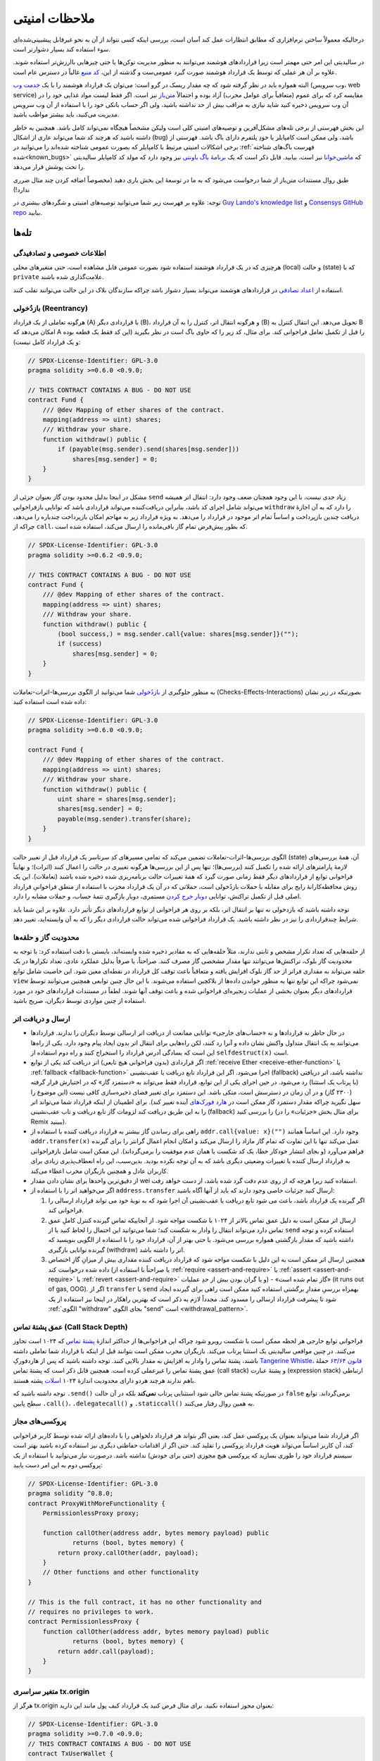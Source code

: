 .. _security_considerations:

##############
ملاحظات امنیتی
##############

درحالیکه معمولاً ساختن نرم‌افزاری که مطابق انتظارات عمل کند آسان است، بررسی اینکه کسی نتواند از آن به نحو غیرقابل پیشبینی‌شده‌ای سوء استفاده کند بسیار دشوارتر است.  

در سالیدیتی این امر حتی مهمتر است زیرا قراردادهای هوشمند می‌توانند به منظور مدیریت توکن‌ها یا حتی چیزهایی باارزش‌تر استفاده شوند. علاوه بر آن هر عملی که توسط یک قرارداد هوشمند صورت گیرد عمومی‌ست و گذشته از این، `کد منبع <https://fa.wikipedia.org/wiki/%DA%A9%D8%AF_%D9%85%D9%86%D8%A8%D8%B9>`_ غالباً در دسترس عام است.

البته همواره باید در نظر گرفته شود که چه مقدار ریسک در گرو است:
می‌توان یک قرارداد هوشمند را با یک `خدمت وب <https://fa.wikipedia.org/wiki/%D8%AE%D8%AF%D9%85%D8%AA_%D9%88%D8%A8>`_ (وب سرویس، web service) مقایسه کرد که برای عموم (متعاقباً برای عوامل مخرب) آزاد بوده و احتمالاً `متن‌باز <https://fa.wikipedia.org/wiki/%D9%85%D8%AA%D9%86%E2%80%8C%D8%A8%D8%A7%D8%B2>`_ نیز است. اگر فقط لیست مواد غذایی خود را در آن وب سرویس ذخیره کنید شاید نیازی به مراقب بیش از حد نداشته باشید، ولی اگر حساب بانکی خود را با استفاده از آن وب سرویس مدیریت می‌کنید، باید بیشتر مواظب باشید. 

این بخش فهرستی از برخی تله‌های مشکل‌آفرین و توصیه‌های امنیتی کلی است ولیکن مشخصاً هیچگاه نمی‌تواند کامل باشد. همچنین به خاطر داشته باشید که هرچند کد شما می‌تواند عاری از اشکال (bug) باشد، ولی ممکن است کامپایلر یا خودِ پلتفرم دارای باگ باشد. فهرستی از برخی اشکالات امنیتی مرتبط با کامپایلر که بصورت عمومی شناخته شده‌اند را می‌توانید در :ref:`فهرست باگ‌های شناخته شده<known_bugs>` که `ماشین‌خوانا <https://fa.wikipedia.org/wiki/%D8%B1%D8%B3%D8%A7%D9%86%D9%87_%D9%85%D8%A7%D8%B4%DB%8C%D9%86%E2%80%8C%D8%AE%D9%88%D8%A7%D9%86%D8%A7>`_ نیز است، بیابید. قابل ذکر است که یک `برنامهٔ باگ باونتی <https://fa.wikipedia.org/wiki/%D8%A8%D8%B1%D9%86%D8%A7%D9%85%D9%87_%D8%A8%D8%A7%DA%AF_%D8%A8%D8%A7%D9%88%D9%86%D8%AA%DB%8C>`_ نیز وجود دارد که مولد کد کامپایلر سالیدیتی را تحت پوشش قرار می‌دهد.

طبق روال مستندات متن‌باز از شما درخواست می‌شود که به ما در توسعهٔ این بخش یاری دهید (مخصوصاً اضافه کردن چند مثال ضرری ندارد!)

توجه: علاوه بر فهرست زیر شما می‌توانید توصیه‌های امنیتی و شگردهای بیشتری در `Guy Lando's knowledge list <https://github.com/guylando/KnowledgeLists/blob/master/EthereumSmartContracts.md>`_ و `Consensys GitHub repo <https://consensys.github.io/smart-contract-best-practices/>`_ بیابید.

******
تله‌ها
******

اطلاعات خصوصی و تصادفیدگی
=========================

هرچیزی که در یک قرارداد هوشمند استفاده شود بصورت عمومی قابل مشاهده است، حتی متغیرهای محلی (local) و حالت (state) که با ``private`` علامت‌گذاری شده باشند.

استفاده از `اعداد تصادفی <https://fa.wikipedia.org/wiki/%D8%A7%D8%B9%D8%AF%D8%A7%D8%AF_%D8%AA%D8%B5%D8%A7%D8%AF%D9%81%DB%8C>`_ در قراردادهای هوشمند می‌تواند بسیار دشوار باشد چراکه سازندگان بلاک در این حالت می‌توانند تقلب کنند.

بازدُخولی (Reentrancy)
=====================

هرگونه تعاملی از یک قرارداد (A) با قراردادی دیگر (B)، و هرگونه انتقال اتر، کنترل را به آن قرارداد (B) تحویل می‌دهد. این انتقال کنترل به B امکان می‌دهد که A را قبل از تکمیل تعامل فراخوانی کند. برای مثال، کد زیر را که حاوی باگ است در نظر بگیرید (این کد فقط یک قطعه بوده و یک قرارداد کامل نیست):

.. code-block:: solidity

    // SPDX-License-Identifier: GPL-3.0
    pragma solidity >=0.6.0 <0.9.0;

    // THIS CONTRACT CONTAINS A BUG - DO NOT USE
    contract Fund {
        /// @dev Mapping of ether shares of the contract.
        mapping(address => uint) shares;
        /// Withdraw your share.
        function withdraw() public {
            if (payable(msg.sender).send(shares[msg.sender]))
                shares[msg.sender] = 0;
        }
    }

مشکل در اینجا بدلیل محدود بودن گاز بعنوان جزئی از ``send`` زیاد جدی نیست، با این وجود همچنان ضعف وجود دارد: انتقال اتر همیشه می‌تواند شامل اجرای کد باشد، بنابراین دریافت‌کننده می‌تواند قراردادی باشد که توانایی بازفراخوانی ``withdraw`` را دارد که به آن اجازهٔ دریافت چندین بازپرداخت و اساساً تمام اتر موجود در قرارداد را می‌دهد. به ویژه قرارداد زیر به مهاجم امکان بازپرداخت چندباره را می‌دهد، چراکه از ``call``، که بطور پیش‌فرض تمام گاز باقی‌مانده را ارسال می‌کند، استفاده شده است. 

.. code-block:: solidity

    // SPDX-License-Identifier: GPL-3.0
    pragma solidity >=0.6.2 <0.9.0;

    // THIS CONTRACT CONTAINS A BUG - DO NOT USE
    contract Fund {
        /// @dev Mapping of ether shares of the contract.
        mapping(address => uint) shares;
        /// Withdraw your share.
        function withdraw() public {
            (bool success,) = msg.sender.call{value: shares[msg.sender]}("");
            if (success)
                shares[msg.sender] = 0;
        }
    }

به منظور جلوگیری از `بازدُخولی <https://fa.wikipedia.org/wiki/%D8%A8%D8%A7%D8%B2%D8%AF%D8%AE%D9%88%D9%84%DB%8C>`_ شما می‌توانید از الگوی بررسی‌ها-اثرات-تعاملات (Checks-Effects-Interactions) بصورتیکه در زیر نشان داده شده است استفاده کنید:

.. code-block:: solidity

    // SPDX-License-Identifier: GPL-3.0
    pragma solidity >=0.6.0 <0.9.0;

    contract Fund {
        /// @dev Mapping of ether shares of the contract.
        mapping(address => uint) shares;
        /// Withdraw your share.
        function withdraw() public {
            uint share = shares[msg.sender];
            shares[msg.sender] = 0;
            payable(msg.sender).transfer(share);
        }
    }

الگوی بررسی‌ها-اثرات-تعاملات تضمین می‌کند که تمامی مسیرهای کدِ سرتاسر یک قرارداد قبل از تغییر حالت (state) آن، همهٔ بررسی‌های لازمهٔ پارامترهای ارائه شده را تکمیل کنند (بررسی‌ها)؛ تنها پس از این بررسی‌ها هرگونه تغییری در حالت را اعمال کنند (اثرات)؛ و نهایتاً فراخوانی توابع از قراردادهای دیگر فقط زمانی صورت گیرد که همهٔ تغییرات حالت برنامه‌ریزی شده ذخیره شده باشند (تعاملات). این یک روش محافظه‌کارانهٔ رایج برای مقابله با حملات بازدُخولی است، حملاتی که در آن یک قرارداد مخرب با استفاده از منطق فراخوانیِ قرارداد اصلی قبل از تکمیل تراکنش، توانایی `دوبار خرج کردن <https://fa.wikipedia.org/wiki/%D8%AF%D9%88%D8%A8%D8%A7%D8%B1_%D8%AE%D8%B1%D8%AC_%DA%A9%D8%B1%D8%AF%D9%86>`_ مستمری، دوبار بازگیری تتمهٔ حساب، و حملات مشابه را دارد.

توجه داشته باشید که بازدخولی نه تنها بر انتقال اتر، بلکه بر روی هر فراخوانی از توابع قراردادهای دیگر تأثیر دارد. علاوه بر این شما باید شرایط چندقراردادی را نیز در نظر داشته باشید. یک قرارداد فراخوانی شده می‌تواند حالت قراردادی دیگر را که به آن وابسته‌اید، تغییر دهد.

محدودیت گاز و حلقه‌ها
====================

از حلقه‌هایی که تعداد تکرار مشخص و ثابتی ندارند، مثلاً حلقه‌هایی که به مقادیر ذخیره شده وابسته‌اند، بایستی با دقت استفاده کرد:
با توجه به محدودیت گاز بلوک، تراکنش‌ها می‌توانند تنها مقدار مشخصی گاز مصرف کنند. صراحتاً، یا صرفاً بدلیل عملکرد عادی، تعداد تکرارها در یک حلقه می‌تواند به مقداری فراتر از حد گاز بلوک افزایش یافته و متعاقباً باعث توقف کل قرارداد در نقطه‌ای معین شود. این خاصیت شامل توابع ``view`` نمی‌شود چراکه این توابع تنها به منظور خواندن داده‌ها از بلاکچین استفاده می‌شوند. با این حال چنین توابعی همچنین می‌توانند توسط قراردادهای دیگر بعنوان بخشی از عملیات زنجیره‌ای فراخوانی شده و باعث توقف آنها شوند. لطفاً در مستندات قراردادهای خود در مورد استفاده از چنین مواردی توسط دیگران، صریح باشید. 

ارسال و دریافت اتر
===================

- در حال حاظر نه قراردادها و نه «حساب‌های خارجی» توانایی ممانعت از دریافت اتر ارسالی توسط دیگران را ندارند.
  قراردادها می‌توانند به یک انتقال متداول واکنش نشان داده و آنرا رد کنند، لکن راه‌هایی برای انتقال اتر بدون ایجاد پیام وجود دارد. یکی از راه‌ها این است که بسادگی آدرس قرارداد را استخراج کنند و راه دوم استفاده از ``selfdestruct(x)`` است.
  
- اگر قراردادی (بدون فراخوانی هیچ تابعی) اتر دریافت کند یکی از توابع :ref:`receive Ether <receive-ether-function>` یا :ref:`fallback <fallback-function>` اجرا می‌شود.
  اگر این قرارداد تابع دریافت یا عقب‌نشینی (fallback) نداشته باشد، اتر دریافتی (با پرتاب یک استثنا) رد می‌شود. در حین اجرای یکی از این توابع، قرارداد فقط می‌تواند به «دستمزد گاز» که در اختیارش قرار گرفته (۲۳۰۰ گاز) و در آن زمان در دسترسش است، متکی باشد. این دستمزد برای تغییر فضای ذخیره‌سازی کافی نیست (این موضوع را سهل نگیرید چراکه مقدار دستمزد گاز ممکن است در `هارد فورک‌های <https://fa.wikipedia.org/wiki/%D9%81%D9%88%D8%B1%DA%A9_(%D8%B2%D9%86%D8%AC%DB%8C%D8%B1%D9%87_%D8%A8%D9%84%D9%88%DA%A9%DB%8C)#%D9%87%D8%A7%D8%B1%D8%AF_%D9%81%D9%88%D8%B1%DA%A9>`_ آینده تغییر کند). برای اطمینان از اینکه قرارداد شما می‌تواند اتر را به این طریق دریافت کند لزومات گاز تابع دریافت و تاب عقب‌نشینی (fallback) را بررسی کنید (برای مثال بخش «جزئیات» را در Remix ببینید).
  
- راهی برای رساندن گاز بیشتر به قرارداد دریافت کننده با استفاده از ``addr.call{value: x}("")`` وجود دارد. این اساساً همانند ``addr.transfer(x)`` عمل می‌کند تنها با این تفاوت که تمام گاز مازاد را ارسال می‌کند و امکان انجام اعمال گرانتر را برای گیرنده فراهم می‌آورد (و بجای انتشار خودکار خطا، یک کد شکست یا همان عدم موفقیت را برمی‌گرداند). این ممکن است شامل بازفراخوانی به قرارداد ارسال کننده یا تغییرات وضعیتی دیگری باشد که به آن توجه نکرده بودید. بدین‌سبب، این راه انعطاف‌پذیری زیادی برای کاربران عادل و همچنین بازیگران مخرب اعطاء می‌کند.

- از دقیق‌ترین واحدها برای نشان دادن مقدار wei استفاده کنید زیرا هرچه که از روی عدم دقت گرد شده باشد، از دست خواهد رفت.

- اگر می‌خواهید اتر را با استفاده از ``address.transfer`` ارسال کنید جزئیات خاصی وجود دارند که باید از آنها آگاه باشید:

  1. اگر گیرنده یک قرارداد باشد، باعث می شود تابع دریافت یا عقب‌نشینی آن اجرا شود که به نوبهٔ خود می تواند قرارداد ارسالی را فراخوانی کند.
  2. ارسال اتر ممکن است به دلیل عمق تماس بالاتر از ۱۰۲۴ با شکست مواجه شود. از آنجاییکه تماس گیرنده کنترل کاملِ عمق تماس دارد می‌تواند انتقال را وادار به شکست کند؛ شما می‌توانید این احتمال را لحاظ کنید یا از ``send`` استفاده کرده و توجه داشته باشید که مقدار بازگشتی همواره بررسی می‌شود. یا حتی بهتر از آن، قرارداد خود را با استفاده از الگویی بنویسید که گیرنده توانایی بازگیری (withdraw) اتر را داشته باشد.
  3. همچنین ارسال اتر ممکن است به این دلیل با شکست مواجه شود که قرارداد دریافت کننده مقداری بیش از میزانِ گازِ اختصاص داده شده درخواست کند (یا صراحتاً با استفاده از :ref:`require <assert-and-require>` یا :ref:`assert <assert-and-require>` یا :ref:`revert <assert-and-require>` و یا گران بودن بیش از حدِ عملیات) - «گاز تمام شده است» (it runs out of gas, OOG). اگر از ``transfer`` یا ``send`` بهمراه بررسیِ مقدارِ برگشتی استفاده کنید ممکن است راهی برای گیرنده ایجاد شود تا پیشرفت قرارداد ارسالی را مسدود کند. مجدداً لازم به ذکر است که بهترین راهکار در اینجا نیز استفاده از یک :ref:`الگوی "withdraw" بجای الگوی "send" است <withdrawal_pattern>`.

عمق پشتهٔ تماس (Call Stack Depth)
================================

فراخوانی توابع خارجی هر لحظه ممکن است با شکست روبرو شود چراکه این فراخوانی‌ها از حداکثر اندازهٔ `پشتهٔ تماس <https://fa.wikipedia.org/wiki/%D9%BE%D8%B4%D8%AA%D9%87_%D8%AA%D9%85%D8%A7%D8%B3>`_ که ۱۰۲۴ است تجاوز می‌کنند. در چنین مواقعی سالیدیتی یک استثنا پرتاب می‌کند. بازیگران مخرب ممکن است بتوانند قبل از اینکه با قرارداد شما تعاملی داشته باشند، پشتهٔ تماس را وادار به افزایش به مقدار بالایی کنند. توجه داشته باشید که پس از هاردفورکِ `Tangerine Whistle <https://eips.ethereum.org/EIPS/eip-608>`_، `قانون ۶۳/۶۴ <https://eips.ethereum.org/EIPS/eip-150>`_ حملهٔ عمق پشتهٔ تماس را غیرعملی کرده است. همچنین قابل ذکر است که پشتهٔ تماس (call stack) و پشتهٔ عبارت (expression stack) ارتباطی باهم ندارند هرچند هردو دارای محدودیت اندازهٔ ۱۰۲۴ `اسلات <https://fa.wikipedia.org/wiki/%D8%A7%D8%B3%D9%84%D8%A7%D8%AA_(%D9%85%D8%B9%D9%85%D8%A7%D8%B1%DB%8C_%DA%A9%D8%A7%D9%85%D9%BE%DB%8C%D9%88%D8%AA%D8%B1)>`_ پشته هستند.

توجه داشته باشید که ``.send()`` در صورتیکه پشتهٔ تماس خالی شود استثنایی پرتاب **نمی‌کند** بلکه در آن حالت ``false`` برمی‌گرداند. توابع سطح پایین ``.call()``، ``.delegatecall()`` و ``.staticcall()`` به همین روال رفتار می‌کنند.

پروکسی‌های مجاز
==============

اگر قرارداد شما می‌تواند بعنوان یک پروکسی عمل کند، یعنی اگر بتواند هر قرارداد دلخواهی را با داده‌های ارائه شده توسط کاربر فراخوانی کند، آن کاربر اساساً می‌تواند هویت قرارداد پروکسی را تقلید کند. حتی اگر از اقدامات حفاظتی دیگری نیز استفاده کرده باشید بهتر است سیستم قرارداد خود را طوری بسازید که پروکسی هیچ مجوزی (حتی برای خودش) نداشته باشد. درصورت نیاز می‌توانید با استفاده از یک پروکسی دوم به این امر دست یابید: 

.. code-block:: solidity

    // SPDX-License-Identifier: GPL-3.0
    pragma solidity ^0.8.0;
    contract ProxyWithMoreFunctionality {
        PermissionlessProxy proxy;

        function callOther(address addr, bytes memory payload) public
                returns (bool, bytes memory) {
            return proxy.callOther(addr, payload);
        }
        // Other functions and other functionality
    }

    // This is the full contract, it has no other functionality and
    // requires no privileges to work.
    contract PermissionlessProxy {
        function callOther(address addr, bytes memory payload) public
                returns (bool, bytes memory) {
            return addr.call(payload);
        }
    }

متغیر سراسری tx.origin
======================

هرگز از tx.origin بعنوان مجوز استفاده نکنید. برای مثال فرض کنید یک قرارداد کیف پول مانند این دارید:

.. code-block:: solidity

    // SPDX-License-Identifier: GPL-3.0
    pragma solidity >=0.7.0 <0.9.0;
    // THIS CONTRACT CONTAINS A BUG - DO NOT USE
    contract TxUserWallet {
        address owner;

        constructor() {
            owner = msg.sender;
        }

        function transferTo(address payable dest, uint amount) public {
            // THE BUG IS RIGHT HERE, you must use msg.sender instead of tx.origin
            require(tx.origin == owner);
            dest.transfer(amount);
        }
    }

اکنون فردی شما را فریب می‌دهد تا مقداری اتر به آدرس این کیف پولِ حمله ارسال کنید:

.. code-block:: solidity

    // SPDX-License-Identifier: GPL-3.0
    pragma solidity >=0.7.0 <0.9.0;
    interface TxUserWallet {
        function transferTo(address payable dest, uint amount) external;
    }

    contract TxAttackWallet {
        address payable owner;

        constructor() {
            owner = payable(msg.sender);
        }

        receive() external payable {
            TxUserWallet(msg.sender).transferTo(owner, msg.sender.balance);
        }
    }

اگر کیف پول شما ``msg.sender`` را برای صدور جواز بررسی کرده بود، بجای آدرس مالک آدرسی کیف پول حمله را دریافت می‌کرد. اما با بررسی ``tx.origin`` آدرس اصلی، که آغاز کنندهٔ تراکنش بود، را دریافت می‌کند، که همچنان آدرس مالک است. کیف پول حمله بلافاصله تمام سرمایهٔ شما را تخلیه می‌کند.

.. _underflow-overflow:

مکمل دو \ سرریز \ کمبود
=========================================

در سالیدیتی، همانند بسیاری از زبان‌های برنامه‌نویسی، `انواع <https://fa.wikipedia.org/wiki/%D9%86%D9%88%D8%B9_%D8%AF%D8%A7%D8%AF%D9%87>`_ عدد صحیح در واقع اعداد صحیح نیستند. وقتی مقادیر کوچک باشند اعداد صحیح را تشبیه می‌کنند، ولی نمی‌توانند هر عدد بزرگ دلخواه را نمایش دهند. 

کد زیر باعث `سرریزی <https://fa.wikipedia.org/wiki/%D8%B3%D8%B1%D8%B1%DB%8C%D8%B2_%D8%B9%D8%AF%D8%AF_%D8%B5%D8%AD%DB%8C%D8%AD>`_ می‌شود، زیرا نتیجه عمل جمع برای ذخیره شدن در نوع ``uint8`` بیش‌ازحد بزرگ است:

.. code-block:: solidity

  uint8 x = 255;
  uint8 y = 1;
  return x + y;

سالیدیتی دارای دو حالت است که در آن با این سرریزها سروکار دارد: چک‌شده (Checked) و چک‌نشده (Unchecked) یا حالت «بسته‌بندی» (wrapping).

حالت پیش‌فرض چک‌شده سرریزها را تشخیص داده و باعث عدم موفقیت در تصدیق می‌شود. شما می‌توانید این بررسی را با استفاده از ``unchecked {...}`` غیرفعال نمایید، که این امر باعث می‌شود سرریزی بطور بی‌صدا نادیده گرفته شود. کد بالا اگر با ``unchecked {...}`` پیچیده شود، ``0`` برمی‌گرداند.

حتی در حالت چک‌شده تصور نکنید که از باگ‌های سرریز در امان هستید. در این حالت سرریزها همیشه بازگشت داده می‌شوند. اگر امکان جلوگیری از سرریز وجود نداشته باشد، این امر می‌تواند منجر به گیر کردن قرارداد هوشمند در حالت خاصی شود.

بطور کلی بهتر است راجع به محدودیت‌های نمایش `مکمل دو <https://fa.wikipedia.org/wiki/%D9%85%DA%A9%D9%85%D9%84_%D8%AF%D9%88>`_، که حتی موارد لبه‌ای خاص‌تری برای اعداد علامت‌دار دارند، بخوانید.

سعی کنید از ``require`` به منظور محدود کردن اندازهٔ ورودی‌ها به یک حوزهٔ مناسب و از :ref:`SMT checker<smt_checker>` برای یافتن سرریزهای احتمالی استفاده کنید.

.. _clearing-mappings:

پاک کردن نگاشت‌ها (Mappings)
==========================

نگاشت (``mapping``، در :ref:`mapping-types` بیشتر بخوانید) بعنوان نوعِ (type) سالیدیتی یک ساختمان دادهٔ مخصوص ذخیره‌سازی و `کلید-مقدار <https://fa.wikipedia.org/wiki/%D9%BE%D8%A7%DB%8C%DA%AF%D8%A7%D9%87_%D8%AF%D8%A7%D8%AF%D9%87_%DA%A9%D9%84%DB%8C%D8%AF%E2%80%93%D9%85%D9%82%D8%AF%D8%A7%D8%B1>`_ است که کلیدهایی را که مقدار غیرصفر به آنها اختصاص داده شده، پیگیری نمیکند. به همین خاطر تمیز کردن یک نگاشت بدون اطلاعات اضافی درمورد کلیدهای نوشته شده، جایز نیست.
اگر یک ``mapping`` بعنوان نوع پایهٔ یک آرایه با ذخیره‌سازیِ پویا استفاده شود، حذف کردن یا پاپ کردن (popping) آرایه هیچ تأثیری روی اعضای نگاشت نخواهد گذاشت. برای مثال اگر یک ``mapping`` بعنوان نوعی از فیلدِ عضو یک ``struct`` استفاده شود که خود نوع پایهٔ یک آرایهٔ ذخیره‌سازیِ پویا باشد، باز همین اتفاق رخ می‌دهد. نگاشت همچنین در تخصیص ساختارها یا آرایه‌هایی که خود حاوی نگاشت باشند، نادیده گرفته می‌شود.

.. code-block:: solidity

    // SPDX-License-Identifier: GPL-3.0
    pragma solidity >=0.6.0 <0.9.0;

    contract Map {
        mapping(uint => uint)[] array;

        function allocate(uint newMaps) public {
            for (uint i = 0; i < newMaps; i++)
                array.push();
        }

        function writeMap(uint map, uint key, uint value) public {
            array[map][key] = value;
        }

        function readMap(uint map, uint key) public view returns (uint) {
            return array[map][key];
        }

        function eraseMaps() public {
            delete array;
        }
    }

مثال بالا و این دنباله از فراخوانی‌ها را در نظر بگیرید: ``allocate(10)``، ```writeMap(4, 128, 256)``. در این مرحله فراخوانیِ ``readMap(4, 128)`` عدد 256 را برمی‌گرداند. اگر ``eraseMaps`` را فراخوانی کنیم طول متغیر حالت ``array`` صفر می‌شود ولی از آنجاییکه نمی‌توان اعضای نگاشتِ آنرا صفر کرد، اطلاعات آنها در مخزنِ قرارداد، زنده می‌مانند. پس از حذف ``array``، فراخوانی ``allocate(5)`` به ما امکان دسترسی دوباره به ``array[4]`` را می‌دهد و فراخوانی ``readMap(4, 128)`` عدد 256 را، حتی بدون فراخوانی دوبارهٔ ``writeMap``، برمی‌گرداند.

اگر اطلاعات ``mapping`` شما بایستی حذف شود، استفاده از کتابخانه‌ای مانند `iterable mapping <https://github.com/ethereum/dapp-bin/blob/master/library/iterable_mapping.sol>`_ را در نظر داشته باشید چراکه به شما در یک نگاشت مناسب، امکان پیمودن کلیدها و حذف کردن مقدارشان را فراهم می‌آورد.

جزئیات کوچک
============

- نوع‌هایی که ۳۲ بیت را بصورت کامل اشغال نمی‌کنند ممکن است حاوی «بیت‌های کثیف از مرتبهٔ بالاتر» باشند. این امر به‌ویژه زمانی مهم است که از دسترسی به ``msg.data`` استفاده کنید - که ریسک قابلیت انعطاف را بهمراه دارد: بعنوان مثال می‌توانید تراکنش‌هایی ایجاد کنید که تابع ``f(uint8 x)`` را با آرگومان بایت خام ``0xff000001`` و ``0xff000001`` فراخوانی کنند. هردو به قرارداد داده می‌شوند و هردو تاجاییکه به ``x`` مربوط باشد مانند عدد ``1`` بنظر می‌آیند، درحالیکه ``msg.data`` متفاوت است؛ پس اگر از ``keccak256(msg.data)`` استفاده کنید، نتایج گوناگونی دریافت خواهید کرد.

*******
توصیه‌ها
*******

هشدارها را جدی بگیرید
=====================

اگر کامپایلر در مورد چیزی به شما هشدار (warning) داد باید آنرا تغییر دهید. حتی اگر فکر نمی‌کنید که این هشدار خاص پیامدهای امنیتی داشته باشد، این امکان وجود دارد که مشکل دیگری پشت آن پنهان باشد. هر اخطار کامپایلری که ما صادر می‌کنیم می‌تواند با تغییرات جزئی در کد به حالت بی‌صدا درآید.

همواره از آخرین نسخهٔ کامپایلر استفاده کنید تا از همهٔ هشدارهایی که اخیراً صادر شده‌اند مطلع شوید.

پیام‌هایی که از نوع ``info`` توسط کامپایلر صادر شده‌اند خطرناک نیستند و صرفاً پیشنهادات اضافی و اطلاعات اختیاری را نشان می‌دهند که کامپایلر فکر می‌کند ممکن است برای کاربر مفید باشند. 

مقدار اتر را محدود کنید
=======================

مقدار اتر (یا توکن‌های دیگر) را که می‌توان در یک قرارداد هوشمند ذخیره کرد، محدود کنید. اگر کد منبع، کامپایلر، یا پلتفرم دارای باگ باشد این سرمایه ممکن است از بین برود. با محدود سازی مقدار اتر، ضرر خود را محدود کنید.

قرارداد را کوچک و ماژولی نگه دارید
==================================

قراردادهای خود را کوچک و طوری که به آسانی قابل درک باشند، نگه دارید. عملکردهای نامربوط را جداگانه در قراردادهای دیگر یا کتابخانه‌ها نگهداری نمایید. توصیه‌های کلی دربارهٔ کیفیت کدِ منبع مسلماً قابل اعمال هستند: مقدار متغیرهای محلی، طول توابع و غیره را محدود کنید. توابع خود را مستند کنید تا دیگران هدف و قصد شما را دیده و اگر تفاوتی بین اسناد و آنچه که کد انجام می‌دهد وجود داشته باشد را آشکار کنند.

از الگوی بررسی‌ها-اثرات-تعاملات استفاده کنید
==========================================

اکثر توابع ابتدا برخی از بررسی‌ها را بجا می‌آورند (چه کسی تابع را فراخوانی کرد، آیا آرگومان‌ها در محدوده هستند، آیا اتر کافی ارسال کرده‌اند، آیا فرد توکن دارد، ...). این بررسی‌ها باید اول از همه انجام شوند.

پس از اینکه همهٔ بررسی‌ها گذرانده شدند، بعنوان گام دوم، تأثیرات می‌توانند روی قرارداد جاری اعمال شوند. تعامل با سایر قراردادها باید بعنوان آخرین مرحله در هر تابعی اعمال شود.

قراردادهای اولیه برخی از اثرات را به تعویق می‌انداختند و منتظر فراخوانی‌هایی توسط تابع خارجی می‌شدند. بدلیل مشکل بازدُخولی که در بالا به آن پرداخته شده، این غالباً یک اشتباه جدی به حساب می‌آید.

همچنین توجه داشته باشید که فراخوانی به قراردادهای شناخته شده ممکن است به نوبهٔ خود باعث ایجاد فراخوانی به قراردادهای ناشناخته شود. بنابراین بهتر است که همیشه از این الگو پیروی کنید.

یک حالت شکست امن قرار دهید
==========================

درحالیکه غیرمتمرکز کردن سیستم بطور کامل، هرگونه واسطه‌ای را از میان می‌برد، شاید قرار دادن نوعی مکانیسم `شکست امن <https://fa.wikipedia.org/wiki/%D8%B4%DA%A9%D8%B3%D8%AA_%D8%A7%D9%85%D9%86>`_، مخصوصاً برای کد جدید، ایدهٔ خوبی باشد:

شما می‌توانید تابعی را به قرارداد هوشمند خود اضافه کنید که برخی از بررسی‌ها را بصورت خودآزمایی انجام دهد، مثلاً «آیا اتری نشت کرده است؟»، «آیا مجموع توکن‌ها با موجودی قرارداد برابر است؟»، یا مواردی از این قبیل. بخاطر داشته باشید که نمی‌توانید بیش از حد گاز برای این منظور استفاده کنید، پس یاری گرفتن از محاسبات جایی خارج از زنجیره (off-chain) ممکن است نیاز باشد.

اگر خودآزمایی با شکست مواجه شود قرارداد بصورت خودکار به نوعی حالت «شکست امن» تغییر می‌کند، که برای مثال اکثر ویژگی‌ها را غیرفعال کرده، کنترل را به شخص ثالثی که ثابت و قابل اعتماد است واگذار می‌کند، یا اینکه قرارداد را به یک قرارداد ساده‌ای مانند «پولم را پس بده» تبدیل می‌کند.

از دوست خود درخواست بررسی کنید
================================

هرچه افراد بیشتری یک قطعه کد را بررسی کنند مشکلات بیشتری کشف می‌شوند. همچنین درخواست از دیگران برای مرور کد به شما امکان بررسی متقابل را می‌دهد که باعث می‌شود دریابید آیا به آسانی قابل درک است یا نه - معیاری بسیار مهم برای قراردادهای هوشمند خوب.

